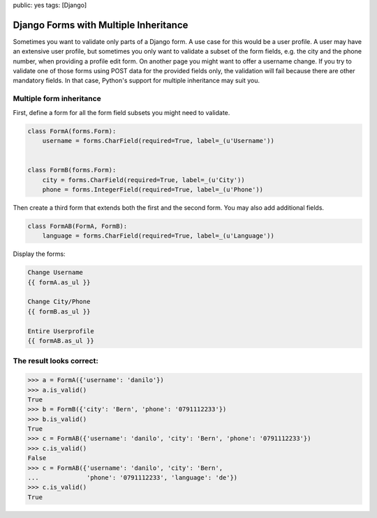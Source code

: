 public: yes
tags: [Django]

Django Forms with Multiple Inheritance
======================================

Sometimes you want to validate only parts of a Django form. A use case
for this would be a user profile. A user may have an extensive user
profile, but sometimes you only want to validate a subset of the form
fields, e.g. the city and the phone number, when providing a profile
edit form. On another page you might want to offer a username change. If
you try to validate one of those forms using POST data for the provided
fields only, the validation will fail because there are other mandatory
fields. In that case, Python's support for multiple inheritance may
suit you.

Multiple form inheritance
~~~~~~~~~~~~~~~~~~~~~~~~~

First, define a form for all the form field subsets you might need to
validate.

.. sourcecode:: python

    class FormA(forms.Form):
        username = forms.CharField(required=True, label=_(u'Username'))


    class FormB(forms.Form):
        city = forms.CharField(required=True, label=_(u'City'))
        phone = forms.IntegerField(required=True, label=_(u'Phone'))

Then create a third form that extends both the first and the second
form. You may also add additional fields.

.. sourcecode:: python

    class FormAB(FormA, FormB):
        language = forms.CharField(required=True, label=_(u'Language'))

Display the forms:

.. sourcecode:: python

        Change Username
        {{ formA.as_ul }}

        Change City/Phone
        {{ formB.as_ul }}

        Entire Userprofile
        {{ formAB.as_ul }}

The result looks correct:
~~~~~~~~~~~~~~~~~~~~~~~~~

.. sourcecode:: python

    >>> a = FormA({'username': 'danilo'})
    >>> a.is_valid()
    True
    >>> b = FormB({'city': 'Bern', 'phone': '0791112233'})
    >>> b.is_valid()
    True
    >>> c = FormAB({'username': 'danilo', 'city': 'Bern', 'phone': '0791112233'})
    >>> c.is_valid()
    False
    >>> c = FormAB({'username': 'danilo', 'city': 'Bern',
    ...             'phone': '0791112233', 'language': 'de'})
    >>> c.is_valid()
    True

.. image:: http://blog.ich-wars-nicht.ch/wp-content/uploads/2011/09/2011-09-12-185255_291x225_scrot.png
   :align: center
   :alt: Django form
